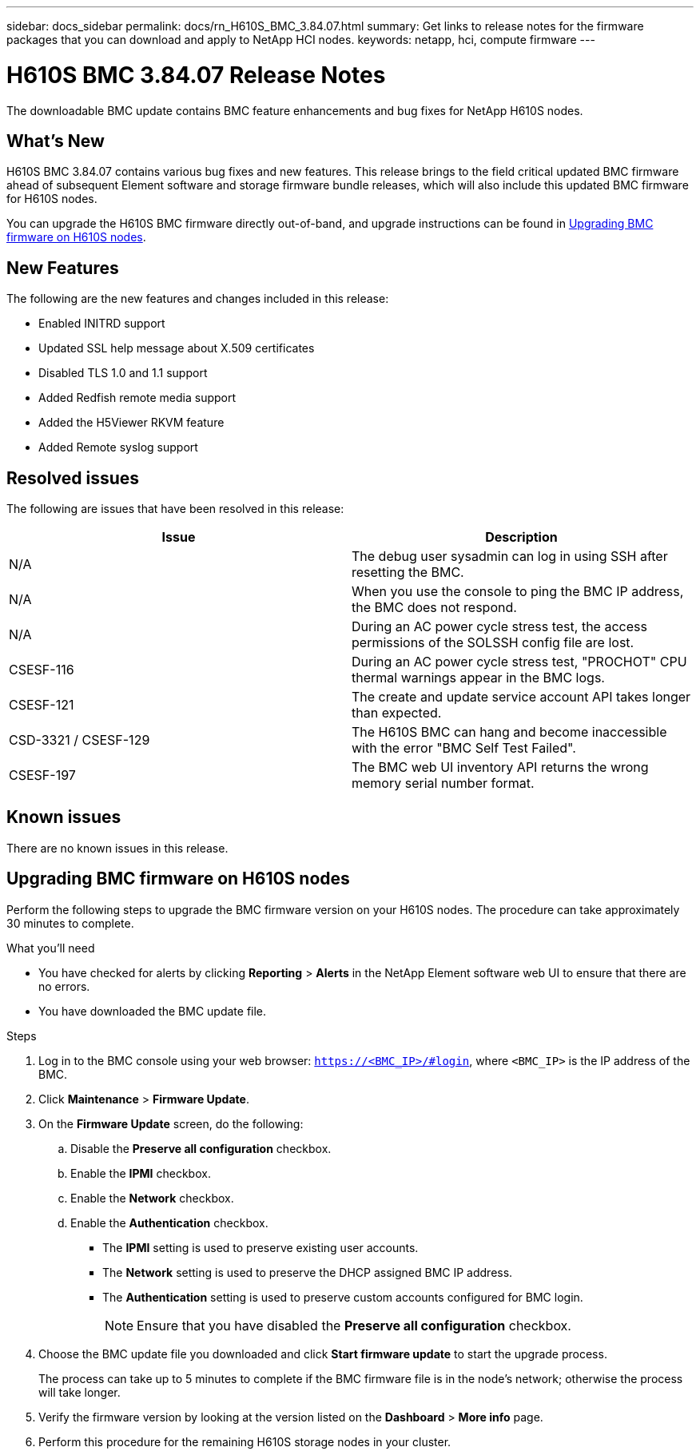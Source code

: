 ---
sidebar: docs_sidebar
permalink: docs/rn_H610S_BMC_3.84.07.html
summary: Get links to release notes for the firmware packages that you can download and apply to NetApp HCI nodes.
keywords: netapp, hci, compute firmware
---
////
This file isn't included in the docs_sidebar nav system. It is only linked to from the rn_relatedrn.adoc file, and this is by design. It might be a totally poor design, but we're going to try it out. -MW, 6-3-2020
////
= H610S BMC 3.84.07 Release Notes
:hardbreaks:
:nofooter:
:icons: font
:linkattrs:
:imagesdir: ../media/
:keywords: hci, release notes, vcp, element, management services, firmware

[.lead]
The downloadable BMC update contains BMC feature enhancements and bug fixes for NetApp H610S nodes.

== What's New
H610S BMC 3.84.07 contains various bug fixes and new features. This release brings to the field critical updated BMC firmware ahead of subsequent Element software and storage firmware bundle releases, which will also include this updated BMC firmware for H610S nodes.

You can upgrade the H610S BMC firmware directly out-of-band, and upgrade instructions can be found in <<Upgrading BMC firmware on H610S nodes>>.

== New Features
The following are the new features and changes included in this release:

* Enabled INITRD support
* Updated SSL help message about X.509 certificates
* Disabled TLS 1.0 and 1.1 support
* Added Redfish remote media support
* Added the H5Viewer RKVM feature
* Added Remote syslog support

== Resolved issues
The following are issues that have been resolved in this release:

|===
|Issue |Description

|N/A
|The debug user sysadmin can log in using SSH after resetting the BMC.

|N/A
|When you use the console to ping the BMC IP address, the BMC does not respond.

|N/A
|During an AC power cycle stress test, the access permissions of the SOLSSH config file are lost.

|CSESF-116
|During an AC power cycle stress test, "PROCHOT" CPU thermal warnings appear in the BMC logs.

|CSESF-121
|The create and update service account API takes longer than expected.

|CSD-3321 / CSESF-129
|The H610S BMC can hang and become inaccessible with the error "BMC Self Test Failed".

|CSESF-197
|The BMC web UI inventory API returns the wrong memory serial number format.
|===

== Known issues
There are no known issues in this release.

== Upgrading BMC firmware on H610S nodes
Perform the following steps to upgrade the BMC firmware version on your H610S nodes. The procedure can take approximately 30 minutes to complete.

.What you'll need
* You have checked for alerts by clicking *Reporting* > *Alerts* in the NetApp Element software web UI to ensure that there are no errors.
* You have downloaded the BMC update file.

.Steps
. Log in to the BMC console using your web browser: `https://<BMC_IP>/#login`, where `<BMC_IP>` is the IP address of the BMC.
. Click *Maintenance* > *Firmware Update*.
. On the *Firmware Update* screen, do the following:
.. Disable the *Preserve all configuration* checkbox.
.. Enable the *IPMI* checkbox.
.. Enable the *Network* checkbox.
.. Enable the *Authentication* checkbox.
+
** The *IPMI* setting is used to preserve existing user accounts.
** The *Network* setting is used to preserve the DHCP assigned BMC IP address.
** The *Authentication* setting is used to preserve custom accounts configured for BMC login.
+
NOTE: Ensure that you have disabled the *Preserve all configuration* checkbox.

. Choose the BMC update file you downloaded and click *Start firmware update* to start the upgrade process.
+
The process can take up to 5 minutes to complete if the BMC firmware file is in the node's network; otherwise the process will take longer.
. Verify the firmware version by looking at the version listed on the *Dashboard* > *More info* page.
. Perform this procedure for the remaining H610S storage nodes in your cluster.
